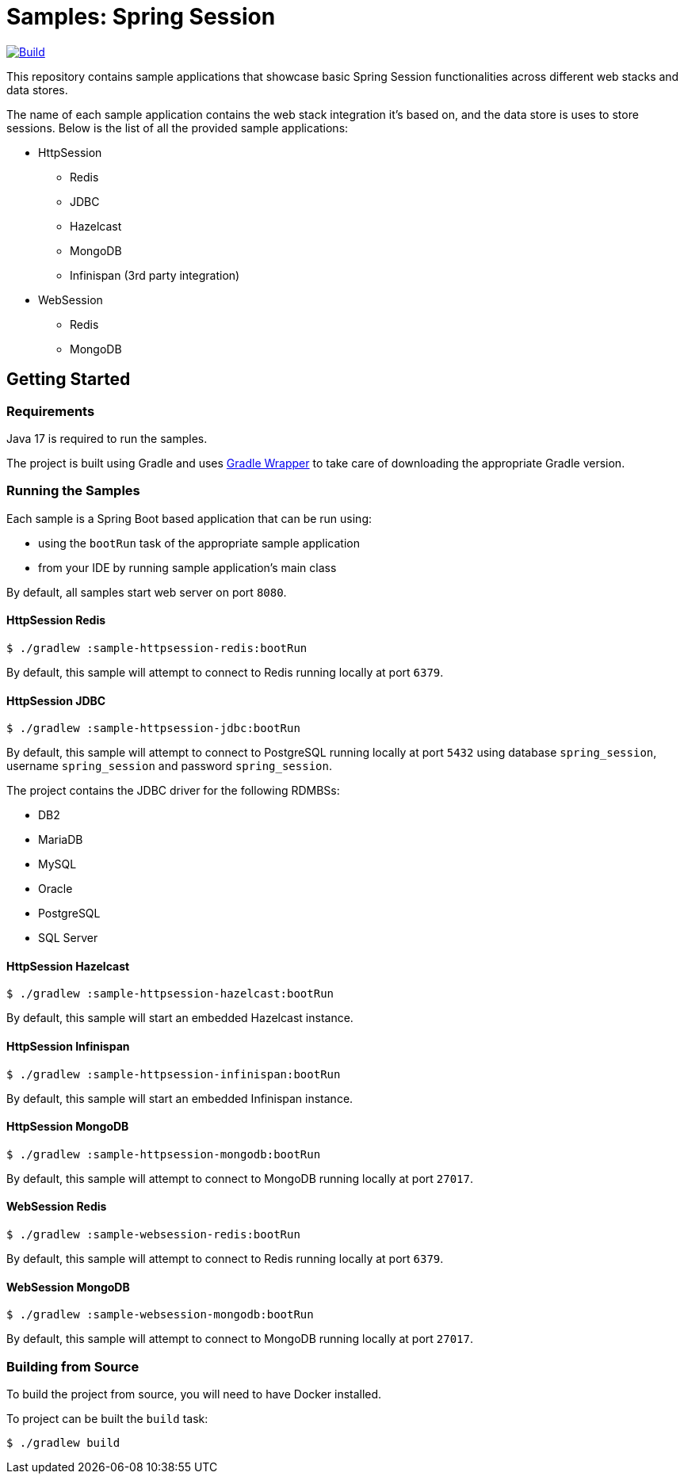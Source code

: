 = Samples: Spring Session

image:https://github.com/vpavic/samples-spring-session/actions/workflows/build.yml/badge.svg["Build", link="https://github.com/vpavic/samples-spring-session/actions/workflows/build.yml"]

This repository contains sample applications that showcase basic Spring Session functionalities across different web stacks and data stores.

The name of each sample application contains the web stack integration it's based on, and the data store is uses to store sessions.
Below is the list of all the provided sample applications:

* HttpSession
** Redis
** JDBC
** Hazelcast
** MongoDB
** Infinispan (3rd party integration)
* WebSession
** Redis
** MongoDB

== Getting Started

=== Requirements

Java 17 is required to run the samples.

The project is built using Gradle and uses https://docs.gradle.org/current/userguide/gradle_wrapper.html[Gradle Wrapper] to take care of downloading the appropriate Gradle version.

=== Running the Samples

Each sample is a Spring Boot based application that can be run using:

* using the `bootRun` task of the appropriate sample application
* from your IDE by running sample application's main class

By default, all samples start web server on port `8080`.

==== HttpSession Redis

[source,sh]
----
$ ./gradlew :sample-httpsession-redis:bootRun
----

By default, this sample will attempt to connect to Redis running locally at port `6379`.

==== HttpSession JDBC

[source,sh]
----
$ ./gradlew :sample-httpsession-jdbc:bootRun
----

By default, this sample will attempt to connect to PostgreSQL running locally at port `5432` using database `spring_session`, username `spring_session` and password `spring_session`.

The project contains the JDBC driver for the following RDMBSs:

* DB2
* MariaDB
* MySQL
* Oracle
* PostgreSQL
* SQL Server

==== HttpSession Hazelcast

[source,sh]
----
$ ./gradlew :sample-httpsession-hazelcast:bootRun
----

By default, this sample will start an embedded Hazelcast instance.

==== HttpSession Infinispan

[source,sh]
----
$ ./gradlew :sample-httpsession-infinispan:bootRun
----

By default, this sample will start an embedded Infinispan instance.

==== HttpSession MongoDB

[source,sh]
----
$ ./gradlew :sample-httpsession-mongodb:bootRun
----

By default, this sample will attempt to connect to MongoDB running locally at port `27017`.

==== WebSession Redis

[source,sh]
----
$ ./gradlew :sample-websession-redis:bootRun
----

By default, this sample will attempt to connect to Redis running locally at port `6379`.

==== WebSession MongoDB

[source,sh]
----
$ ./gradlew :sample-websession-mongodb:bootRun
----

By default, this sample will attempt to connect to MongoDB running locally at port `27017`.

=== Building from Source

To build the project from source, you will need to have Docker installed.

To project can be built the `build` task:

[source,sh]
----
$ ./gradlew build
----
